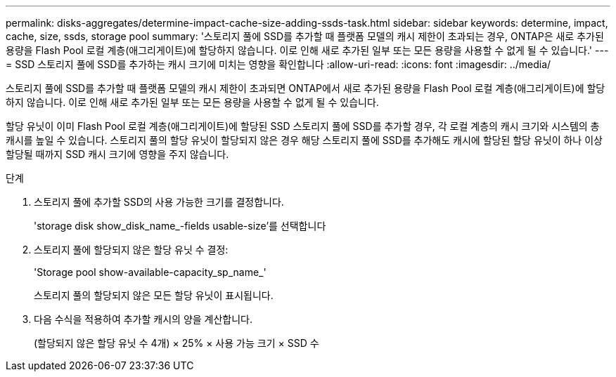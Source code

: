 ---
permalink: disks-aggregates/determine-impact-cache-size-adding-ssds-task.html 
sidebar: sidebar 
keywords: determine, impact, cache, size, ssds, storage pool 
summary: '스토리지 풀에 SSD를 추가할 때 플랫폼 모델의 캐시 제한이 초과되는 경우, ONTAP은 새로 추가된 용량을 Flash Pool 로컬 계층(애그리게이트)에 할당하지 않습니다. 이로 인해 새로 추가된 일부 또는 모든 용량을 사용할 수 없게 될 수 있습니다.' 
---
= SSD 스토리지 풀에 SSD를 추가하는 캐시 크기에 미치는 영향을 확인합니다
:allow-uri-read: 
:icons: font
:imagesdir: ../media/


[role="lead"]
스토리지 풀에 SSD를 추가할 때 플랫폼 모델의 캐시 제한이 초과되면 ONTAP에서 새로 추가된 용량을 Flash Pool 로컬 계층(애그리게이트)에 할당하지 않습니다. 이로 인해 새로 추가된 일부 또는 모든 용량을 사용할 수 없게 될 수 있습니다.

할당 유닛이 이미 Flash Pool 로컬 계층(애그리게이트)에 할당된 SSD 스토리지 풀에 SSD를 추가할 경우, 각 로컬 계층의 캐시 크기와 시스템의 총 캐시를 높일 수 있습니다. 스토리지 풀의 할당 유닛이 할당되지 않은 경우 해당 스토리지 풀에 SSD를 추가해도 캐시에 할당된 할당 유닛이 하나 이상 할당될 때까지 SSD 캐시 크기에 영향을 주지 않습니다.

.단계
. 스토리지 풀에 추가할 SSD의 사용 가능한 크기를 결정합니다.
+
'storage disk show_disk_name_-fields usable-size'를 선택합니다

. 스토리지 풀에 할당되지 않은 할당 유닛 수 결정:
+
'Storage pool show-available-capacity_sp_name_'

+
스토리지 풀의 할당되지 않은 모든 할당 유닛이 표시됩니다.

. 다음 수식을 적용하여 추가할 캐시의 양을 계산합니다.
+
(할당되지 않은 할당 유닛 수 4개) × 25% × 사용 가능 크기 × SSD 수


